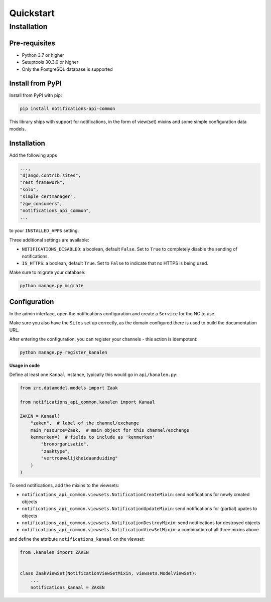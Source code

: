 ==========
Quickstart
==========

Installation
============

Pre-requisites
--------------

* Python 3.7 or higher
* Setuptools 30.3.0 or higher
* Only the PostgreSQL database is supported

Install from PyPI
-----------------

Install from PyPI with pip:

.. code-block:: bash

    pip install notifications-api-common

This library ships with support for notifications, in the form of view(set)
mixins and some simple configuration data models.

Installation
------------

Add the following apps

.. code-block:: python

    ...,
    "django.contrib.sites",
    "rest_framework",
    "solo",
    "simple_certmanager",
    "zgw_consumers",
    "notifications_api_common",
    ...

to your ``INSTALLED_APPS`` setting.

Three additional settings are available:

* ``NOTIFICATIONS_DISABLED``: a boolean, default ``False``. Set to ``True`` to
  completely disable the sending of notifications.
* ``IS_HTTPS``: a boolean, default ``True``. Set to ``False`` to indicate that
  no HTTPS is being used.

Make sure to migrate your database:

.. code-block:: bash

    python manage.py migrate

Configuration
-------------

In the admin interface, open the notifications configuration and create a ``Service``
for the NC to use.

Make sure you also have the ``Sites`` set up correctly, as the domain
configured there is used to build the documentation URL.

After entering the configuration, you can register your channels - this action
is idempotent:

.. code-block:: bash

    python manage.py register_kanalen

**Usage in code**

Define at least one ``Kanaal`` instance, typically this would go in
``api/kanalen.py``:

.. code-block:: python

    from zrc.datamodel.models import Zaak

    from notifications_api_common.kanalen import Kanaal

    ZAKEN = Kanaal(
        "zaken",  # label of the channel/exchange
        main_resource=Zaak,  # main object for this channel/exchange
        kenmerken=(  # fields to include as 'kenmerken'
            "bronorganisatie",
            "zaaktype",
            "vertrouwelijkheidaanduiding"
        )
    )

To send notifications, add the mixins to the viewsets:

* ``notifications_api_common.viewsets.NotificationCreateMixin``:
  send notifications for newly created objects

* ``notifications_api_common.viewsets.NotificationUpdateMixin``:
  send notifications for (partial) upates to objects

* ``notifications_api_common.viewsets.NotificationDestroyMixin``:
  send notifications for destroyed objects

* ``notifications_api_common.viewsets.NotificationViewSetMixin``:
  a combination of all three mixins above

and define the attribute ``notifications_kanaal`` on the viewset:

.. code-block:: python

    from .kanalen import ZAKEN


    class ZaakViewSet(NotificationViewSetMixin, viewsets.ModelViewSet):
        ...
        notifications_kanaal = ZAKEN
